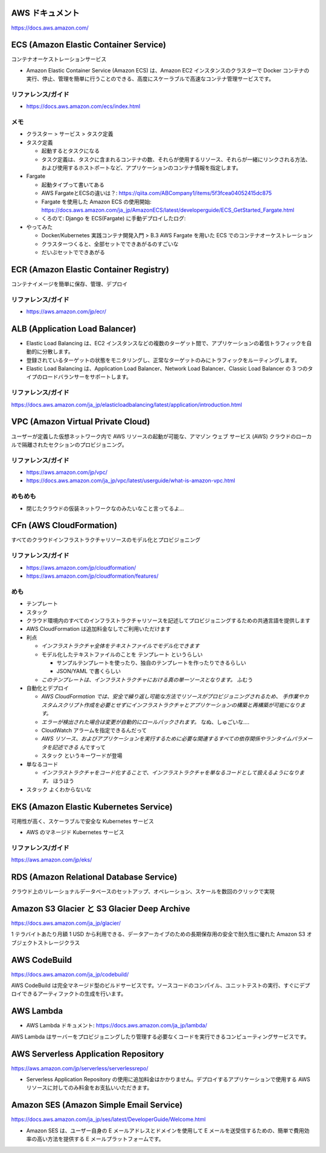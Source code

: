 .. title: AWS のいろいろなサービス
.. tags: aws
.. date: 2019-06-27
.. updated: 2019-12-08
.. slug: index
.. status: draft


AWS ドキュメント
=================
https://docs.aws.amazon.com/


ECS (Amazon Elastic Container Service)
========================================
コンテナオーケストレーションサービス

* Amazon Elastic Container Service (Amazon ECS) は、Amazon EC2 インスタンスのクラスターで Docker コンテナの実行、停止、管理を簡単に行うことのできる、高度にスケーラブルで高速なコンテナ管理サービスです。


リファレンス/ガイド
-------------------
* https://docs.aws.amazon.com/ecs/index.html

メモ
----
* クラスター > サービス > タスク定義
* タスク定義

  * 起動するとタスクになる
  * タスク定義は、タスクに含まれるコンテナの数、それらが使用するリソース、それらが一緒にリンクされる方法、および使用するホストポートなど、アプリケーションのコンテナ情報を指定します。

* Fargate

  * 起動タイプって書いてある
  * AWS FargateとECSの違いは？: https://qiita.com/ABCompany1/items/5f3fcea04052415dc875
  * Fargate を使用した Amazon ECS の使用開始: https://docs.aws.amazon.com/ja_jp/AmazonECS/latest/developerguide/ECS_GetStarted_Fargate.html
  * くろのて: Django を ECS(Fargate) に手動デプロイしたログ:

* やってみた

  * Docker/Kubernetes 実践コンテナ開発入門 > B.3 AWS Fargate を用いた ECS でのコンテナオーケストレーション
  * クラスターつくると、全部セットでできあがるのすごいな
  * だいぶセットでできあがる


ECR (Amazon Elastic Container Registry)
========================================
コンテナイメージを簡単に保存、管理、デプロイ

リファレンス/ガイド
-------------------
* https://aws.amazon.com/jp/ecr/


ALB (Application Load Balancer)
================================
* Elastic Load Balancing は、EC2 インスタンスなどの複数のターゲット間で、アプリケーションの着信トラフィックを自動的に分散します。
* 登録されているターゲットの状態をモニタリングし、正常なターゲットのみにトラフィックをルーティングします。
* Elastic Load Balancing は、Application Load Balancer、Network Load Balancer、Classic Load Balancer の 3 つのタイプのロードバランサーをサポートします。

リファレンス/ガイド
-------------------
https://docs.aws.amazon.com/ja_jp/elasticloadbalancing/latest/application/introduction.html


VPC (Amazon Virtual Private Cloud)
==================================
ユーザーが定義した仮想ネットワーク内で AWS リソースの起動が可能な、アマゾン ウェブ サービス (AWS) クラウドのローカルで隔離されたセクションのプロビジョニング。

リファレンス/ガイド
-------------------
* https://aws.amazon.com/jp/vpc/
* https://docs.aws.amazon.com/ja_jp/vpc/latest/userguide/what-is-amazon-vpc.html

めもめも
---------
* 閉じたクラウドの仮装ネットワークなのみたいなこと言ってるよ...

CFn (AWS CloudFormation)
===========================
すべてのクラウドインフラストラクチャリソースのモデル化とプロビジョニング

リファレンス/ガイド
-------------------
* https://aws.amazon.com/jp/cloudformation/
* https://aws.amazon.com/jp/cloudformation/features/

めも
----
* テンプレート
* スタック

* クラウド環境内のすべてのインフラストラクチャリソースを記述してプロビジョニングするための共通言語を提供します
* AWS CloudFormation は追加料金なしでご利用いただけます

* 利点

  * `インフラストラクチャ全体をテキストファイルでモデル化できます`
  * モデル化したテキストファイルのことを ``テンプレート`` というらしい

    * サンプルテンプレートを使ったり、独自のテンプレートを作ったりできるらしい
    * JSON/YAML で書くらしい

  * `このテンプレートは、インフラストラクチャにおける真の単一ソースとなります。` ふむう

* 自動化とデプロイ

  * `AWS CloudFormation では、安全で繰り返し可能な方法でリソースがプロビジョニングされるため、
    手作業やカスタムスクリプト作成を必要とせずにインフラストラクチャとアプリケーションの構築と再構築が可能になります。`
  * `エラーが検出された場合は変更が自動的にロールバックされます。` なぬ、しゅごいな....
  *  CloudWatch アラームを指定できるんだって
  * `AWS リソース、およびアプリケーションを実行するために必要な関連するすべての依存関係やランタイムパラメータを記述できる` んですって
  * ``スタック`` というキーワードが登場


* 単なるコード

  * `インフラストラクチャをコード化することで、インフラストラクチャを単なるコードとして扱えるようになります。` ほうほう

* ``スタック`` よくわからないな


EKS (Amazon Elastic Kubernetes Service)
========================================
可用性が高く、スケーラブルで安全な Kubernetes サービス

* AWS のマネージド Kubernetes サービス

リファレンス/ガイド
-------------------
https://aws.amazon.com/jp/eks/


RDS (Amazon Relational Database Service)
==========================================
クラウド上のリレーショナルデータベースのセットアップ、オペレーション、スケールを数回のクリックで実現


Amazon S3 Glacier と S3 Glacier Deep Archive
==============================================
https://docs.aws.amazon.com/ja_jp/glacier/

1 テラバイトあたり月額 1 USD から利用できる、データアーカイブのための長期保存用の安全で耐久性に優れた Amazon S3 オブジェクトストレージクラス


AWS CodeBuild
==============
https://docs.aws.amazon.com/ja_jp/codebuild/

AWS CodeBuild は完全マネージド型のビルドサービスです。ソースコードのコンパイル、ユニットテストの実行、すぐにデプロイできるアーティファクトの生成を行います。


AWS Lambda
==========
* AWS Lambda ドキュメント: https://docs.aws.amazon.com/ja_jp/lambda/

AWS Lambda はサーバーをプロビジョニングしたり管理する必要なくコードを実行できるコンピューティングサービスです。


AWS Serverless Application Repository
======================================
https://aws.amazon.com/jp/serverless/serverlessrepo/

* Serverless Application Repository の使用に追加料金はかかりません。デプロイするアプリケーションで使用する AWS リソースに対してのみ料金をお支払いいただきます。

Amazon SES (Amazon Simple Email Service)
========================================
https://docs.aws.amazon.com/ja_jp/ses/latest/DeveloperGuide/Welcome.html

* Amazon SES は、ユーザー自身の E メールアドレスとドメインを使用して E メールを送受信するための、簡単で費用効率の高い方法を提供する E メールプラットフォームです。
